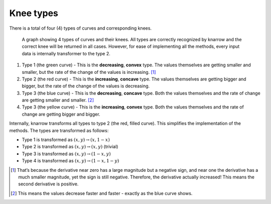 Knee types
==========

There is a total of four (4) types of curves and corresponding knees.

.. figure:: ../_static/knee_types.png
   :alt: The four knee types. Four curves look like a circle inside a square. Every curve marks one corner of the square.

   A graph showing 4 types of curves and their knees. All types are correctly recognized by knarrow and the correct knee will be returned in all cases. However, for ease of implementing all the methods, every input data is internally transformer to the type 2.

#. Type 1 (the green curve) - This is the **decreasing**, **convex** type. The values themselves are getting smaller and smaller, but the rate of the change of the values is increasing. [1]_
#. Type 2 (the red curve) - This is the **increasing**, **concave** type. The values themselves are getting bigger and bigger, but the rate of the change of the values is decreasing.
#. Type 3 (the blue curve) - This is the **decreasing**, **concave** type. Both the values themselves and the rate of change are getting smaller and smaller. [2]_
#. Type 3 (the yellow curve) - This is the **increasing**, **convex** type. Both the values themselves and the rate of change are getting bigger and bigger.

Internally, knarrow transforms all types to type 2 (the red, filled curve). This simplifies the implementation of the methods. The types are transformed as follows:

- Type 1 is transformed as :math:`(x, y) \rightarrow (x, 1-x)`
- Type 2 is transformed as :math:`(x, y) \rightarrow (x, y)` (trivial)
- Type 3 is transformed as :math:`(x, y) \rightarrow (1-x, y)`
- Type 4 is transformed as :math:`(x, y) \rightarrow (1-x, 1-y)`


.. [1] That’s because the derivative near zero has a large magnitude but a negative sign, and near one the derivative has a much smaller magnitude, yet the sign is still negative. Therefore, the derivative actually increased! This means the second derivative is positive.

.. [2] This means the values decrease faster and faster - exactly as the blue curve shows.
